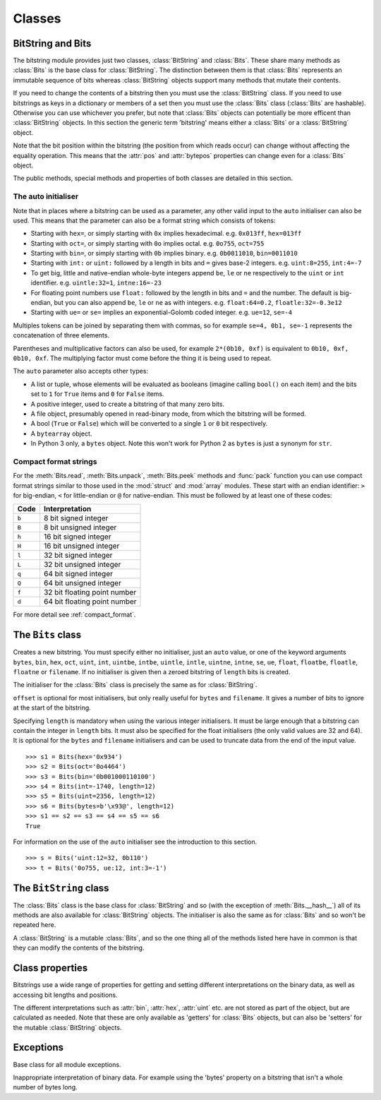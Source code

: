Classes
=======

BitString and Bits
------------------

The bitstring module provides just two classes, :class:`BitString` and :class:`Bits`. These share many methods as :class:`Bits` is the base class for :class:`BitString`. The distinction between them is that :class:`Bits` represents an immutable sequence of bits whereas :class:`BitString` objects support many methods that mutate their contents.

If you need to change the contents of a bitstring then you must use the :class:`BitString` class. If you need to use bitstrings as keys in a dictionary or members of a set then you must use the :class:`Bits` class (:class:`Bits` are hashable). Otherwise you can use whichever you prefer, but note that :class:`Bits` objects can potentially be more efficent than :class:`BitString` objects. In this section the generic term 'bitstring' means either a :class:`Bits` or a :class:`BitString` object.

Note that the bit position within the bitstring (the position from which reads occur) can change without affecting the equality operation. This means that the :attr:`pos` and :attr:`bytepos` properties can change even for a :class:`Bits` object.

The public methods, special methods and properties of both classes are detailed in this section.

The auto initialiser
^^^^^^^^^^^^^^^^^^^^

Note that in places where a bitstring can be used as a parameter, any other valid input to the ``auto`` initialiser can also be used. This means that the parameter can also be a format string which consists of tokens:

* Starting with ``hex=``, or simply starting with ``0x`` implies hexadecimal. e.g. ``0x013ff``, ``hex=013ff``

* Starting with ``oct=``, or simply starting with ``0o`` implies octal. e.g. ``0o755``, ``oct=755``

* Starting with ``bin=``, or simply starting with ``0b`` implies binary. e.g. ``0b0011010``, ``bin=0011010``

* Starting with ``int:`` or ``uint:`` followed by a length in bits and ``=`` gives base-2 integers. e.g. ``uint:8=255``, ``int:4=-7``

* To get big, little and native-endian whole-byte integers append ``be``, ``le`` or ``ne`` respectively to the ``uint`` or ``int`` identifier. e.g. ``uintle:32=1``, ``intne:16=-23``

* For floating point numbers use ``float:`` followed by the length in bits and ``=`` and the number. The default is big-endian, but you can also append ``be``, ``le`` or ``ne`` as with integers. e.g. ``float:64=0.2``, ``floatle:32=-0.3e12``

* Starting with ``ue=`` or ``se=`` implies an exponential-Golomb coded integer. e.g. ``ue=12``, ``se=-4``

Multiples tokens can be joined by separating them with commas, so for example ``se=4, 0b1, se=-1`` represents the concatenation of three elements.

Parentheses and multiplicative factors can also be used, for example ``2*(0b10, 0xf)`` is equivalent to ``0b10, 0xf, 0b10, 0xf``. The multiplying factor must come before the thing it is being used to repeat.

The ``auto`` parameter also accepts other types:

* A list or tuple, whose elements will be evaluated as booleans (imagine calling ``bool()`` on each item) and the bits set to ``1`` for ``True`` items and ``0`` for ``False`` items.
* A positive integer, used to create a bitstring of that many zero bits.
* A file object, presumably opened in read-binary mode, from which the bitstring will be formed.
* A bool (``True`` or ``False``) which will be converted to a single ``1`` or ``0`` bit respectively.
* A ``bytearray`` object.
* In Python 3 only, a ``bytes`` object. Note this won't work for Python 2 as ``bytes`` is just a synonym for ``str``.



Compact format strings
^^^^^^^^^^^^^^^^^^^^^^

For the :meth:`Bits.read`, :meth:`Bits.unpack`, :meth:`Bits.peek` methods and :func:`pack` function you can use compact format strings similar to those used in the :mod:`struct` and :mod:`array` modules. These start with an endian identifier: ``>`` for big-endian, ``<`` for little-endian or ``@`` for native-endian. This must be followed by at least one of these codes:

+------+------------------------------------+
|Code  |      Interpretation                |
+======+====================================+
|``b`` |      8 bit signed integer          |
+------+------------------------------------+
|``B`` |      8 bit unsigned integer        |
+------+------------------------------------+
|``h`` |      16 bit signed integer         |
+------+------------------------------------+
|``H`` |      16 bit unsigned integer	    |
+------+------------------------------------+
|``l`` |      32 bit signed integer         |
+------+------------------------------------+
|``L`` |      32 bit unsigned integer	    |
+------+------------------------------------+
|``q`` |      64 bit signed integer         |
+------+------------------------------------+
|``Q`` |      64 bit unsigned integer       |
+------+------------------------------------+
|``f`` |      32 bit floating point number  |
+------+------------------------------------+
|``d`` |      64 bit floating point number  |
+------+------------------------------------+

For more detail see :ref:`compact_format`.

The ``Bits`` class
------------------

.. class:: Bits([auto, length, offset, **kwargs])

    Creates a new bitstring. You must specify either no initialiser, just an ``auto`` value, or one of the keyword arguments ``bytes``, ``bin``, ``hex``, ``oct``, ``uint``, ``int``, ``uintbe``, ``intbe``, ``uintle``, ``intle``, ``uintne``, ``intne``, ``se``, ``ue``, ``float``, ``floatbe``, ``floatle``, ``floatne`` or ``filename``. If no initialiser is given then a zeroed bitstring of ``length`` bits is created.

    The initialiser for the :class:`Bits` class is precisely the same as for :class:`BitString`.

    ``offset`` is optional for most initialisers, but only really useful for ``bytes`` and ``filename``. It gives a number of bits to ignore at the start of the bitstring.

    Specifying ``length`` is mandatory when using the various integer initialisers. It must be large enough that a bitstring can contain the integer in ``length`` bits. It must also be specified for the float initialisers (the only valid values are 32 and 64). It is optional for the ``bytes`` and ``filename`` initialisers and can be used to truncate data from the end of the input value. ::

     >>> s1 = Bits(hex='0x934')
     >>> s2 = Bits(oct='0o4464')
     >>> s3 = Bits(bin='0b001000110100')
     >>> s4 = Bits(int=-1740, length=12)
     >>> s5 = Bits(uint=2356, length=12)
     >>> s6 = Bits(bytes=b'\x93@', length=12)
     >>> s1 == s2 == s3 == s4 == s5 == s6
     True

    For information on the use of the ``auto`` initialiser see the introduction to this section. ::

     >>> s = Bits('uint:12=32, 0b110')
     >>> t = Bits('0o755, ue:12, int:3=-1') 

    .. method:: allset(value, pos)

       Returns ``True`` if all of the specified bits are all set to *value*, otherwise returns ``False``.

       If *value* is ``True`` then ``1`` bits are checked for, otherwise ``0`` bits are checked for.
       
       *pos* should be an iterable of bit positions. Negative numbers are treated in the same way as slice indices and it will raise an :exc:`IndexError` if ``pos < -s.len`` or ``pos > s.len``
       
           >>> s = Bits('int:15=-1')
           >>> s.allset(True, [3, 4, 12, 13])
           True

    .. method:: anyset(value, pos)

       Returns ``True`` if any of the specified bits are set to *value*, otherwise returns ``False``.

       If *value* is ``True`` then ``1` bits are checked for, otherwise ``0`` bits are checked for.

       *pos* should be an iterable of bit positions. Negative numbers are treated in the same way as slice indices and it will raise an :exc:`IndexError` if ``pos < -s.len`` or ``pos > s.len``

           >>> s = Bits('0b11011100')
           >>> s.anyset(False, range(6))
           >>> True

    .. method:: bytealign()

       Aligns to the start of the next byte (so that :attr:`pos` is a multiple of 8) and returns the number of bits skipped.

       If the current position is already byte aligned then it is unchanged. ::

         >>> s = Bits('0xabcdef')
         >>> s.pos += 3
         >>> s.bytealign()
         5
         >>> s.pos
         8

    .. method:: cut(bits[, start, end, count])

        Returns a generator for slices of the bitstring of length *bits*.

        At most *count* items are returned and the range is given by the slice *[start:end]*, which defaults to the whole bitstring. ::

         >>> s = BitString('0x1234')
         >>> for nibble in s.cut(4):
         ...     s.prepend(nibble)
         >>> print(s)
         0x43211234


    .. method:: endswith(bs[, start, end])

        Returns ``True`` if the bitstring ends with the sub-string *bs*, otherwise returns ``False``.

        A slice can be given using the *start* and *end* bit positions and defaults to the whole bitstring. ::

         >>> s = Bits('0x35e22')
         >>> s.endswith('0b10, 0x22')
         True
         >>> s.endswith('0x22', start=13)
         False

    .. method:: find(bs[, start, end, bytealigned=False])

        Searches for *bs* in the current bitstring and sets :attr:`pos` to the start of *bs* and returns ``True`` if found, otherwise it returns ``False``.

        If *bytealigned* is ``True`` then it will look for *bs* only at byte aligned positions (which is generally much faster than searching for it in every possible bit position). *start* and *end* give the search range and default to the whole bitstring. ::

         >>> s = Bits('0x0023122')
         >>> s.find('0b000100', bytealigned=True)
         True
         >>> s.pos
         16

    .. method:: findall(bs[, start, end, count, bytealigned=False])

        Searches for all occurrences of *bs* (even overlapping ones) and returns a generator of their bit positions.

        If *bytealigned* is ``True`` then *bs* will only be looked for at byte aligned positions. *start* and *end* optionally define a search range and default to the whole bitstring.

        The *count* paramater limits the number of items that will be found - the default is to find all occurences. ::

         >>> s = Bits('0xab220101')*5
         >>> list(s.findall('0x22', bytealigned=True))
         [8, 40, 72, 104, 136]

    .. method:: join(sequence)

        Returns the concatenation of the bitstrings in the iterable *sequence* joined with ``self`` as a separator. ::

         >>> s = Bits().join(['0x0001ee', 'uint:24=13', '0b0111'])
         >>> print(s)
         0x0001ee00000d7
         
         >>> s = Bits('0b1').join(['0b0']*5)
         >>> print(s.bin)
         0b010101010

    .. method:: peek(fmt)

        Reads from the current bit position :attr:`pos` in the bitstring according to the *fmt* string or integer and returns the result.

        The bit position is unchanged.

        For information on the format string see the entry for the :meth:`Bits.read` method. ::
        
            >>> s = Bits('0x123456')
            >>> s.peek(16)
            Bits('0x1234')
            >>> s.peek('hex:8')
            '0x12'

    .. method:: peeklist(fmt, **kwargs)

        Reads from current bit position :attr:`pos` in the bitstring according to the *fmt* string(s) and returns a list of results.

        A dictionary or keyword arguments can also be provided. These will replace length identifiers in the format string. The position is not advanced to after the read items.

        See the entries for :meth:`Bits.read` and :meth:`Bits.readlist` for more information.

    .. method:: read(fmt)

        Reads from current bit position :attr:`pos` in the bitstring according the the format string and returns a single result. If not enough bits are available then all bits to the end of the bitstring will be used.

        *fmt* is either a token string that describes how to interpret the next bits in the bitstring or an integer. If it's an integer then that number of bits will be read, and returned as a new bitstring. Otherwise the tokens are:

        ==============   ===============================================
        ``int:n``        ``n`` bits as a signed integer.
        ``uint:n``       ``n`` bits as an unsigned integer.
        ``float:n``      ``n`` bits as a floating point number.
        ``intbe:n``      ``n`` bits as a big-endian signed integer.
        ``uintbe:n``     ``n`` bits as a big-endian unsigned integer.
        ``floatbe:n``    ``n`` bits as a big-endian float.
        ``intle:n``      ``n`` bits as a little-endian signed int.
        ``uintle:n``     ``n`` bits as a little-endian unsigned int.
        ``floatle:n``    ``n`` bits as a little-endian float.
        ``intne:n``      ``n`` bits as a native-endian signed int.
        ``uintne:n``     ``n`` bits as a native-endian unsigned int.
        ``floatne:n``    ``n`` bits as a native-endian float.
        ``hex:n``        ``n`` bits as a hexadecimal string.
        ``oct:n``        ``n`` bits as an octal string.
        ``bin:n``        ``n`` bits as a binary string.
        ``ue``           next bits as an unsigned exp-Golomb.
        ``se``           next bits as a signed exp-Golomb.
        ``bits:n``       ``n`` bits as a new bitstring.
        ``bytes:n``      ``n`` bytes as ``bytes`` object.
        ``bool``         next bit as a boolean (True or False).
        ==============   ===============================================

        For example::

            >>> s = Bits('0x23ef55302')
            >>> s.read('hex12')
            '0x23e'
            >>> s.read('bin:4')
            '0b1111'
            >>> s.read('uint:5')
            10
            >>> s.read('bits:4')
            Bits('0xa')

        The :meth:`Bits.read` method is useful for reading exponential-Golomb codes. ::

            >>> s = Bits('se=-9, ue=4')
            >>> s.read('se')
            -9
            >>> s.read('ue')
            4

    .. method:: readlist(fmt, **kwargs)

        Reads from current bit position :attr:`pos` in the bitstring according to the *fmt* string(s)/integer(s) and returns a list of results. If not enough bits are available then all bits to the end of the bitstring will be used.

        A dictionary or keyword arguments can also be provided. These will replace length identifiers in the format string. The position is advanced to after the read items.

        See the entry for :meth:`Bits.read` for information on the format strings.

        For multiple items you can separate using commas or given multiple parameters::

            >>> s = Bits('0x43fe01ff21')
            >>> s.readlist('hex:8, uint:6')
            ['0x43', 63]
            >>> s.readlist(['bin:3', 'intle:16'])
            ['0b100', -509]
            >>> s.pos = 0
            >>> s.readlist('hex:b, uint:d', b=8, d=6)
            ['0x43', 63]

    .. method:: rfind(bs[, start, end, bytealigned=False])

        Searches backwards for *bs* in the current bitstring and returns ``True`` if found, otherwise returns ``False``.

        If *bytealigned* is ``True`` then it will look for *bs* only at byte aligned positions. *start* and *end* give the search range and default to ``0`` and :attr:`len` respectively.

        Note that as it's a reverse search it will start at *end* and finish at *start*. ::

            >>> s = Bits('0o031544')
            >>> s.rfind('0b100')
            True
            >>> s.pos
            15
            >>> s.rfind('0b100', end=17)
            True
            >>> s.pos
            12

    .. method:: split(delimiter[, start, end, count, bytealigned=False])

        Splits the bitstring into sections that start with *delimiter*. Returns a generator for bitstring objects.

        The first item generated is always the bits before the first occurrence of delimiter (even if empty). A slice can be optionally specified with *start* and *end*, while *count* specifies the maximum number of items generated.

        If *bytealigned* is ``True`` then the delimiter will only be found if it starts at a byte aligned position. ::

            >>> s = Bits('0x42423')
            >>> [bs.bin for bs in s.split('0x4')]
            ['', '0b01000', '0b01001000', '0b0100011']

    .. method:: startswith(bs[, start, end])

        Returns ``True`` if the bitstring starts with the sub-string *bs*, otherwise returns ``False``.

        A slice can be given using the *start* and *end* bit positions and defaults to the whole bitstring.

    .. method:: tobytes()

        Returns the bitstring as a ``bytes`` object (equivalent to a ``str`` in Python 2.6).

        The returned value will be padded at the end with between zero and seven ``0`` bits to make it byte aligned.

        The :meth:`Bits.tobytes` method can also be used to output your bitstring to a file - just open a file in binary write mode and write the function's output. ::

            >>> s = Bits(bytes=b'hello')
            >>> s += '0b01'
            >>> s.tobytes()
            b'hello@'

    .. method:: tofile(f)

        Writes the bitstring to the file object *f*, which should have been opened in binary write mode.

        The data written will be padded at the end with between zero and seven ``0`` bits to make it byte aligned. ::

         >>> f = open('newfile', 'wb')
         >>> Bits('0x1234').tofile(f)

    .. method:: unpack(fmt, **kwargs)

        Interprets the whole bitstring according to the *fmt* string(s) and returns a list of bitstring objects.
        
        A dictionary or keyword arguments can also be provided. These will replace length identifiers in the format string.

        *fmt* is one or more strings with comma separated tokens that describe how to interpret the next bits in the bitstring. See the entry for :meth:`Bits.read` for details. ::

         >>> s = Bits('int:4=-1, 0b1110')
         >>> i, b = s.unpack('int:4, bin')

        If a token doesn't supply a length (as with ``bin`` above) then it will try to consume the rest of the bitstring. Only one such token is allowed.
    
    .. method:: __add__(bs)
    .. method:: __radd__(bs)

        ``s1 + s2``

        Concatenate two bitstring objects and return the result. Either bitstring can be 'auto' initialised. ::

         s = Bits(ue=132) + '0xff'
         s2 = '0b101' + s 

    .. method:: __and__(bs)
    .. method:: __rand__(bs)

        ``s1 & s2``

        Returns the bit-wise AND between two bitstrings, which must have the same length otherwise a :exc:`ValueError` is raised. ::

         >>> print(Bits('0x33') & '0x0f')
         0x03

    .. method:: __contains__(bs)

        ``bs in s``

        Returns ``True`` if *bs* can be found in the bitstring, otherwise returns ``False``.

        Equivalent to using :meth:`Bits.find`, except that :attr:`pos` will not be changed so you don't know where it was found. ::

         >>> '0b11' in Bits('0x06')
         True
         >>> '0b111' in Bits('0x06')
         False

    .. method:: __copy__()

        ``s2 = copy.copy(s1)``

        This allows the :mod:`copy` module to correctly copy bitstrings. Other equivalent methods are to initialise a new bitstring with the old one or to take a complete slice. ::

         >>> import copy
         >>> s = Bits('0o775')
         >>> s_copy1 = copy.copy(s)
         >>> s_copy2 = Bits(s)
         >>> s_copy3 = s[:]
         >>> s == s_copy1 == s_copy2 == s_copy3
         True

    .. method:: __eq__(bs)

        ``s1 == s2``

        Compares two bitstring objects for equality, returning ``True`` if they have the same binary representation, otherwise returning ``False``. ::

         >>> Bits('0o7777') == '0xfff'
         True
         >>> a = Bits(uint=13, length=8)
         >>> b = Bits(uint=13, length=10)
         >>> a == b
         False

    .. method:: __getitem__(key)

        ``s[start:end:step]``

        Returns a slice of the bitstring.

        The usual slice behaviour applies except that the step parameter gives a multiplicative factor for ``start`` and ``end`` (i.e. the bits 'stepped over' are included in the slice). ::

         >>> s = Bits('0x0123456')
         >>> s[0:4]
         Bits('0x1')
         >>> s[0:3:8]
         Bits('0x012345')
         
        If a single element is asked for then either ``True`` or ``False`` will be returned. ::
        
         >>> s[0]
         False
         >>> s[-1]
         True

    .. method:: __hash__()
    
        ``hash(s)``
        
        Returns an integer hash of the :class:`Bits`.
        
        This method is not available for the :class:`BitString` class, as only immutable objects should be hashed. You typically won't need to call it directly, instead it is used for dictionary keys and in sets.
         
    .. method:: __invert__()

        ``~s``

        Returns the bitstring with every bit inverted, that is all zeros replaced with ones, and all ones replaced with zeros.

        If the bitstring is empty then an :exc:`Error` will be raised. ::

         >>> s = Bits(‘0b1110010’)
         >>> print(~s)
         0b0001101
         >>> print(~s & s)
         0b0000000

    .. method:: __len__()

        ``len(s)``

        Returns the length of the bitstring in bits if it is less than ``sys.maxsize``, otherwise raises :exc:`OverflowError`.

        It's recommended that you use the :attr:`len` property rather than the :func:`len` function because of the function's behaviour for large bitstring objects, although calling the special function directly will always work. ::

         >>> s = Bits(filename='11GB.mkv')
         >>> s.len
         93944160032
         >>> len(s)
         OverflowError: long int too large to convert to int
         >>> s.__len__()
         93944160032

    .. method:: __lshift__(n)

        ``s << n``

        Returns the bitstring with its bits shifted *n* places to the left. The *n* right-most bits will become zeros. ::

         >>> s = Bits('0xff') 
         >>> s << 4
         Bits('0xf0')

    .. method:: __mul__(n)
    .. method:: __rmul__(n)

        ``s * n / n * s``

        Return bitstring consisting of *n* concatenations of another. ::

         >>> a = Bits('0x34')
         >>> b = a*5
         >>> print(b)
         0x3434343434

    .. method:: __ne__(bs)

        ``s1 != s2``

        Compares two bitstring objects for inequality, returning ``False`` if they have the same binary representation, otherwise returning ``True``. 

    .. method:: __or__(bs)
    .. method:: __ror__(bs)

        ``s1 | s2``

        Returns the bit-wise OR between two bitstring, which must have the same length otherwise a :exc:`ValueError` is raised. ::

         >>> print(Bits('0x33') | '0x0f')
         0x3f

    .. method:: __repr__()

        ``repr(s)``

        A representation of the bitstring that could be used to create it (which will often not be the form used to create it). 

        If the result is too long then it will be truncated with ``...`` and the length of the whole will be given. ::

         >>> Bits(‘0b11100011’)
         Bits(‘0xe3’)

    .. method:: __rshift__(n)

        ``s >> n``

        Returns the bitstring with its bits shifted *n* places to the right. The *n* left-most bits will become zeros. ::

         >>> s = Bits(‘0xff’)
         >>> s >> 4
         Bits(‘0x0f’)

    .. method:: __str__()

        ``print(s)``

        Used to print a representation of of the bitstring, trying to be as brief as possible.

        If the bitstring is a multiple of 4 bits long then hex will be used, otherwise either binary or a mix of hex and binary will be used. Very long strings will be truncated with ``...``. ::

         >>> s = Bits('0b1')*7
         >>> print(s)
         0b1111111 
         >>> print(s + '0b1')
         0xff

    .. method:: __xor__(bs)
    .. method:: __rxor__(bs)

        ``s1 ^ s2``

        Returns the bit-wise XOR between two bitstrings, which must have the same length otherwise a :exc:`ValueError` is raised. ::

         >>> print(Bits('0x33') ^ '0x0f')
         0x3c


The ``BitString`` class
-----------------------

.. class:: BitString

    The :class:`Bits` class is the base class for :class:`BitString` and so (with the exception of :meth:`Bits.__hash__`) all of its methods are also available for :class:`BitString` objects. The initialiser is also the same as for :class:`Bits` and so won't be repeated here.

    A :class:`BitString` is a mutable :class:`Bits`, and so the one thing all of the methods listed here have in common is that  they can modify the contents of the bitstring.

    .. method:: append(bs)

       Join a :class:`BitString` to the end of the current :class:`BitString`. ::

        >>> s = BitString('0xbad')
        >>> s.append('0xf00d')
        >>> s
        BitString('0xbadf00d')

    .. method:: byteswap([fmt, start, end, repeat=True])
    
       Change the endianness of the :class:`BitString` in-place according to *fmt*. Return the number of swaps done.
       
       The *fmt* can be an integer, an iterable of integers or a compact format string similar to those used in :func:`pack` (described in :ref:`compact_format`). It defaults to 0, which means reverse as many bytes as possible. The *fmt* gives a pattern of byte sizes to use to swap the endianness of the :class:`BitString`. Note that if you use a compact format string then the endianness identifier (``<``, ``>`` or ``@``) is not needed, and if present it will be ignored.
       
       *start* and *end* optionally give a slice to apply the transformation to (it defaults to the whole :class:`BitString`). If *repeat* is ``True`` then the byte swapping pattern given by the *fmt* is repeated in its entirety as many times as possible.
       
        >>> s = BitString('0x00112233445566')
        >>> s.byteswap(2)
        3
        >>> s
        BitString('0x11003322554466')
        >>> s.byteswap('h')
        3
        >>> s
        BitString('0x00112233445566')
        >>> s.byteswap([2, 5])
        1
        >>> s
        BitString('0x11006655443322')
        
       It can also be used to simple the endianness of the whole :class:`BitString`. ::

         >>> s = BitString('uintle:32=1234')
         >>> s.byteswap()
         >>> print(s.uintbe)
         1234
        
    .. method:: insert(bs[, pos])

        Inserts *bs* at *pos*. After insertion the property :attr:`pos` will be immediately after the inserted bitstring.

        The default for *pos* is the current position. ::

         >>> s = BitString('0xccee')
         >>> s.insert('0xd', 8)
         >>> s
         BitString('0xccdee')
         >>> s.insert('0x00')
         >>> s
         BitString('0xccd00ee')

    .. method:: invert(pos)
    
        Inverts one or many bits from ``1`` to ``0`` or vice versa. *pos* can be either a single bit position or an iterable of bit positions. Negative numbers are treated in the same way as slice indices and it will raise :exc:`IndexError` if ``pos < -s.len`` or ``pos > s.len``.

    .. method:: overwrite(bs[, pos])

        Replaces the contents of the current :class:`BitString` with *bs* at *pos*. After overwriting :attr:`pos` will be immediately after the overwritten section.

        The default for *pos* is the current position. ::

         >>> s = BitString(length=10)
         >>> s.overwrite('0b111', 3)
         >>> s
         BitString('0b0001110000')
         >>> s.pos
         6

    .. method:: prepend(bs)

        Inserts *bs* at the beginning of the current :class:`BitString`. ::

         >>> s = BitString('0b0')
         >>> s.prepend('0xf')
         >>> s
         BitString('0b11110')

    .. method:: replace(old, new[, start, end, count, bytealigned=False])

        Finds occurrences of *old* and replaces them with *new*. Returns the number of replacements made.

        If *bytealigned* is ``True`` then replacements will only be made on byte boundaries. *start* and *end* give the search range and default to ``0`` and :attr:`len` respectively. If *count* is specified then no more than this many replacements will be made. ::

         >>> s = BitString('0b0011001')
         >>> s.replace('0b1', '0xf')
         3
         >>> print(s.bin)
         0b0011111111001111
         >>> s.replace('0b1', '', count=6)
         6
         >>> print(s.bin)
         0b0011001111

    .. method:: reverse([start, end])

        Reverses bits in the :class:`BitString` in-place.

        *start* and *end* give the range and default to ``0`` and :attr:`len` respectively. ::

         >>> a = BitString('0b10111')
         >>> a.reversebits()
         >>> a.bin
         '0b11101'

    .. method:: rol(bits[, start, end])

        Rotates the contents of the :class:`BitString` in-place by *bits* bits to the left.

        *start* and *end* define the slice to use and default to ``0`` and :attr:`len` respectively.
        
        Raises :exc:`ValueError` if ``bits < 0``. ::

         >>> s = BitString('0b01000001')
         >>> s.rol(2)
         >>> s.bin
         '0b00000101'

    .. method:: ror(bits[, start, end])

        Rotates the contents of the :class:`BitString` in-place by *bits* bits to the right.

        *start* and *end* define the slice to use and default to ``0`` and :attr:`len` respectively.
        
        Raises :exc:`ValueError` if ``bits < 0``.

    .. method:: set(value, pos)

        Sets one or many bits to either ``1`` (if *value* is ``True``) or ``0`` (if *value* isn't ``True``). *pos* can be either a single bit position or an iterable of bit positions. Negative numbers are treated in the same way as slice indices and it will raise :exc:`IndexError` if ``pos < -s.len`` or ``pos > s.len``.

        Using ``s.set(True, x)`` can be more efficent than other equivalent methods such as ``s[x] = 1``, ``s[x] = "0b1"`` or ``s.overwrite('0b1', x)``, especially if many bits are being set. ::

         >>> s = BitString('0x0000')
         >>> s.set(True, -1)
         >>> print(s)
         0x0001
         >>> s.set(True, (0, 4, 5, 7, 9))
         >>> s.bin
         '0b1000110101000001'

    .. method:: __delitem__(key)

        ``del s[start:end:step]``

        Deletes the slice specified.

        After deletion :attr:`pos` will be at the deleted slice's position.
        
    .. method:: __iadd__(bs)

        ``s1 += s2``

        Return the result of appending *bs* to the current bitstring.
        
        Note that for :class:`BitString` objects this will be an in-place change, whereas for :class:`Bits` objects using ``+=`` will not call this method - instead a new object will be created (it is equivalent to a copy and an :meth:`Bits.__add__`). ::

         >>> s = BitString(ue=423)
         >>> s += BitString(ue=12)
         >>> s.read('ue')
         423
         >>> s.read('ue')
         12
         
    .. method:: __setitem__(key, value)

        ``s1[start:end:step] = s2``

        Replaces the slice specified with a new value. ::

         >>> s = BitString('0x00112233')
         >>> s[1:2:8] = '0xfff'
         >>> print(s)
         0x00fff2233
         >>> s[-12:] = '0xc'
         >>> print(s)
         0x00fff2c



Class properties
----------------

Bitstrings use a wide range of properties for getting and setting different interpretations on the binary data, as well as accessing bit lengths and positions.

The different interpretations such as :attr:`bin`, :attr:`hex`, :attr:`uint` etc. are not stored as part of the object, but are calculated as needed. Note that these are only available as 'getters' for :class:`Bits` objects, but can also be 'setters' for the mutable :class:`BitString` objects.

.. attribute:: bin

    Property for the representation of the bitstring as a binary string starting with ``0b``.

    When used as a getter, the returned value is always calculated - the value is never cached. For :class:`BitString` objects it can also be used as a setter, in which case the length of the :class:`BitString` will be adjusted to fit its new contents. ::

        if s.bin == '0b001':
            s.bin = '0b1111'
        # Equivalent to s.append('0b1'), only for BitStrings, not Bits.
        s.bin += '1'
     
.. attribute:: bool

   Property for representing the bitstring as a boolean (``True`` or ``False``).
   
   If the bitstring is not a single bit then the getter will raise an :exc:`InterpretError`.

.. attribute:: bytepos

    Property for setting and getting the current byte position in the bitstring.
    When used as a getter will raise a :exc:`ByteAlignError` if the current position in not byte aligned.

.. attribute:: bytes

    Property representing the underlying byte data that contains the bitstring.

    For :class:`BitString` objects it can also be set using an ordinary Python string - the length will be adjusted to contain the data.

    When used as a getter the bitstring must be a whole number of byte long or a :exc:`ValueError` will be raised.

    An alternative is to use the :meth:`tobytes` method, which will pad with between zero and seven ``0`` bits to make it byte aligned if needed. ::

     >>> s = BitString(bytes='\x12\xff\x30')
     >>> s.bytes
     '\x12\xff0'
     >>> s.hex = '0x12345678'
     >>> s.bytes
     '\x124Vx'

.. attribute:: hex

    Property representing the hexadecimal value of the bitstring.

    When used as a getter the value will be preceded by ``0x``, which is optional when setting the value of a :class:`BitString`. If the bitstring is not a multiple of four bits long then getting its hex value will raise a :exc:`InterpretError`. ::

     >>> s = BitString(bin='1111 0000')
     >>> s.hex
     '0xf0'
     >>> s.hex = 'abcdef'
     >>> s.hex
     '0xabcdef'

.. attribute:: int

    Property for the signed two’s complement integer representation of the bitstring.

    When used on a :class:`BitString` as a setter the value must fit into the current length of the :class:`BitString`, else a :exc:`ValueError` will be raised. ::

     >>> s = BitString('0xf3')
     >>> s.int
     -13
     >>> s.int = 1232
     ValueError: int 1232 is too large for a BitString of length 8.

.. attribute:: intbe

    Property for the byte-wise big-endian signed two's complement integer representation of the bitstring.

    Only valid for whole-byte bitstrings, in which case it is equal to ``s.int``, otherwise a :exc:`ValueError` is raised.

    When used as a setter the value must fit into the current length of the :class:`BitString`, else a :exc:`ValueError` will be raised.

.. attribute:: intle

    Property for the byte-wise little-endian signed two's complement integer representation of the bitstring.

    Only valid for whole-byte bitstring, in which case it is equal to ``s[::-8].int``, i.e. the integer representation of the byte-reversed bitstring.

    When used as a setter the value must fit into the current length of the :class:`BitString`, else a :exc:`ValueError` will be raised.

.. attribute:: intne

    Property for the byte-wise native-endian signed two's complement integer representation of the bitstring.

    Only valid for whole-byte bitstrings, and will equal either the big-endian or the little-endian integer representation depending on the platform being used.

    When used as a setter the value must fit into the current length of the :class:`BitString`, else a :exc:`ValueError` will be raised.

.. attribute:: float
.. attribute:: floatbe

    Property for the floating point representation of the bitstring.

    The bitstring must be either 32 or 64 bits long to support the floating point interpretations, otherwise a :exc:`ValueError` will be raised.

    If the underlying floating point methods on your machine are not IEEE 754 compliant then using the float interpretations is undefined (this is unlikely unless you're on some very unusual hardware).

    The :attr:`float` property is bit-wise big-endian, which as all floats must be whole-byte is exactly equivalent to the byte-wise big-endian :attr:`floatbe`. 

.. attribute:: floatle

    Property for the byte-wise little-endian floating point representation of the bitstring.

.. attribute:: floatne

    Property for the byte-wise native-endian floating point representation of the bitstring.

.. attribute:: len
.. attribute:: length

    Read-only property that give the length of the bitstring in bits (:attr:`len` and :attr:`length` are equivalent).

    This is almost equivalent to using the ``len()`` built-in function, except that for large bitstrings ``len()`` may fail with an :exc:`OverflowError`, whereas the :attr:`len` property continues to work.

.. attribute:: oct

    Property for the octal representation of the bitstring.

    When used as a getter the value will be preceded by ``0o``, which is optional when setting the value of a :class:`BitString`. If the bitstring is not a multiple of three bits long then getting its octal value will raise a :exc:`ValueError`. ::

     >>> s = BitString('0b111101101')
     >>> s.oct
     '0o755'
     >>> s.oct = '01234567'
     >>> s.oct
     '0o01234567'

.. attribute:: pos
.. attribute:: bitpos

    Read and write property for setting and getting the current bit position in the bitstring. Can be set to any value from ``0`` to :attr:`len`.

    The :attr:`pos` and :attr:`bitpos` properties are exactly equivalent - you can use whichever you prefer. ::

     if s.pos < 100:
         s.pos += 10 

.. attribute:: se

    Property for the signed exponential-Golomb code representation of the bitstring.

    The property is set from an signed integer, and when used as a getter an :exc:`InterpretError` will be raised if the bitstring is not a single code. ::

     >>> s = BitString(se=-40)
     >>> s.bin
     0b0000001010001
     >>> s += '0b1'
     >>> s.se
     Error: BitString is not a single exponential-Golomb code.

.. attribute:: ue

    Property for the unsigned exponential-Golomb code representation of the bitstring.

    The property is set from an unsigned integer, and when used as a getter an :exc:`InterpretError` will be raised if the bitstring is not a single code.

.. attribute:: uint

    Property for the unsigned base-2 integer representation of the bitstring.

    When used as a setter the value must fit into the current length of the :class:`BitString`, else a :exc:`ValueError` will be raised.

.. attribute:: uintbe

    Property for the byte-wise big-endian unsigned base-2 integer representation of the bitstring.

    When used as a setter the value must fit into the current length of the :class:`BitString`, else a :exc:`ValueError` will be raised.

.. attribute:: uintle

    Property for the byte-wise little-endian unsigned base-2 integer representation of the bitstring.

    When used as a setter the value must fit into the current length of the :class:`BitString`, else a :exc:`ValueError` will be raised.

.. attribute:: uintne

    Property for the byte-wise native-endian unsigned base-2 integer representation of the bitstring.

    When used as a setter the value must fit into the current length of the :class:`BitString`, else a :exc:`ValueError` will be raised..


Exceptions
----------

.. exception:: Error(Exception)

Base class for all module exceptions.

.. exception:: InterpretError(Error, ValueError)

Inappropriate interpretation of binary data. For example using the 'bytes' property on a bitstring that isn't a whole number of bytes long.

.. exception:: ByteAlignError(Error)

.. exception:: CreationError(Error, ValueError)

.. exception:: ReadError(Error, IndexError)

